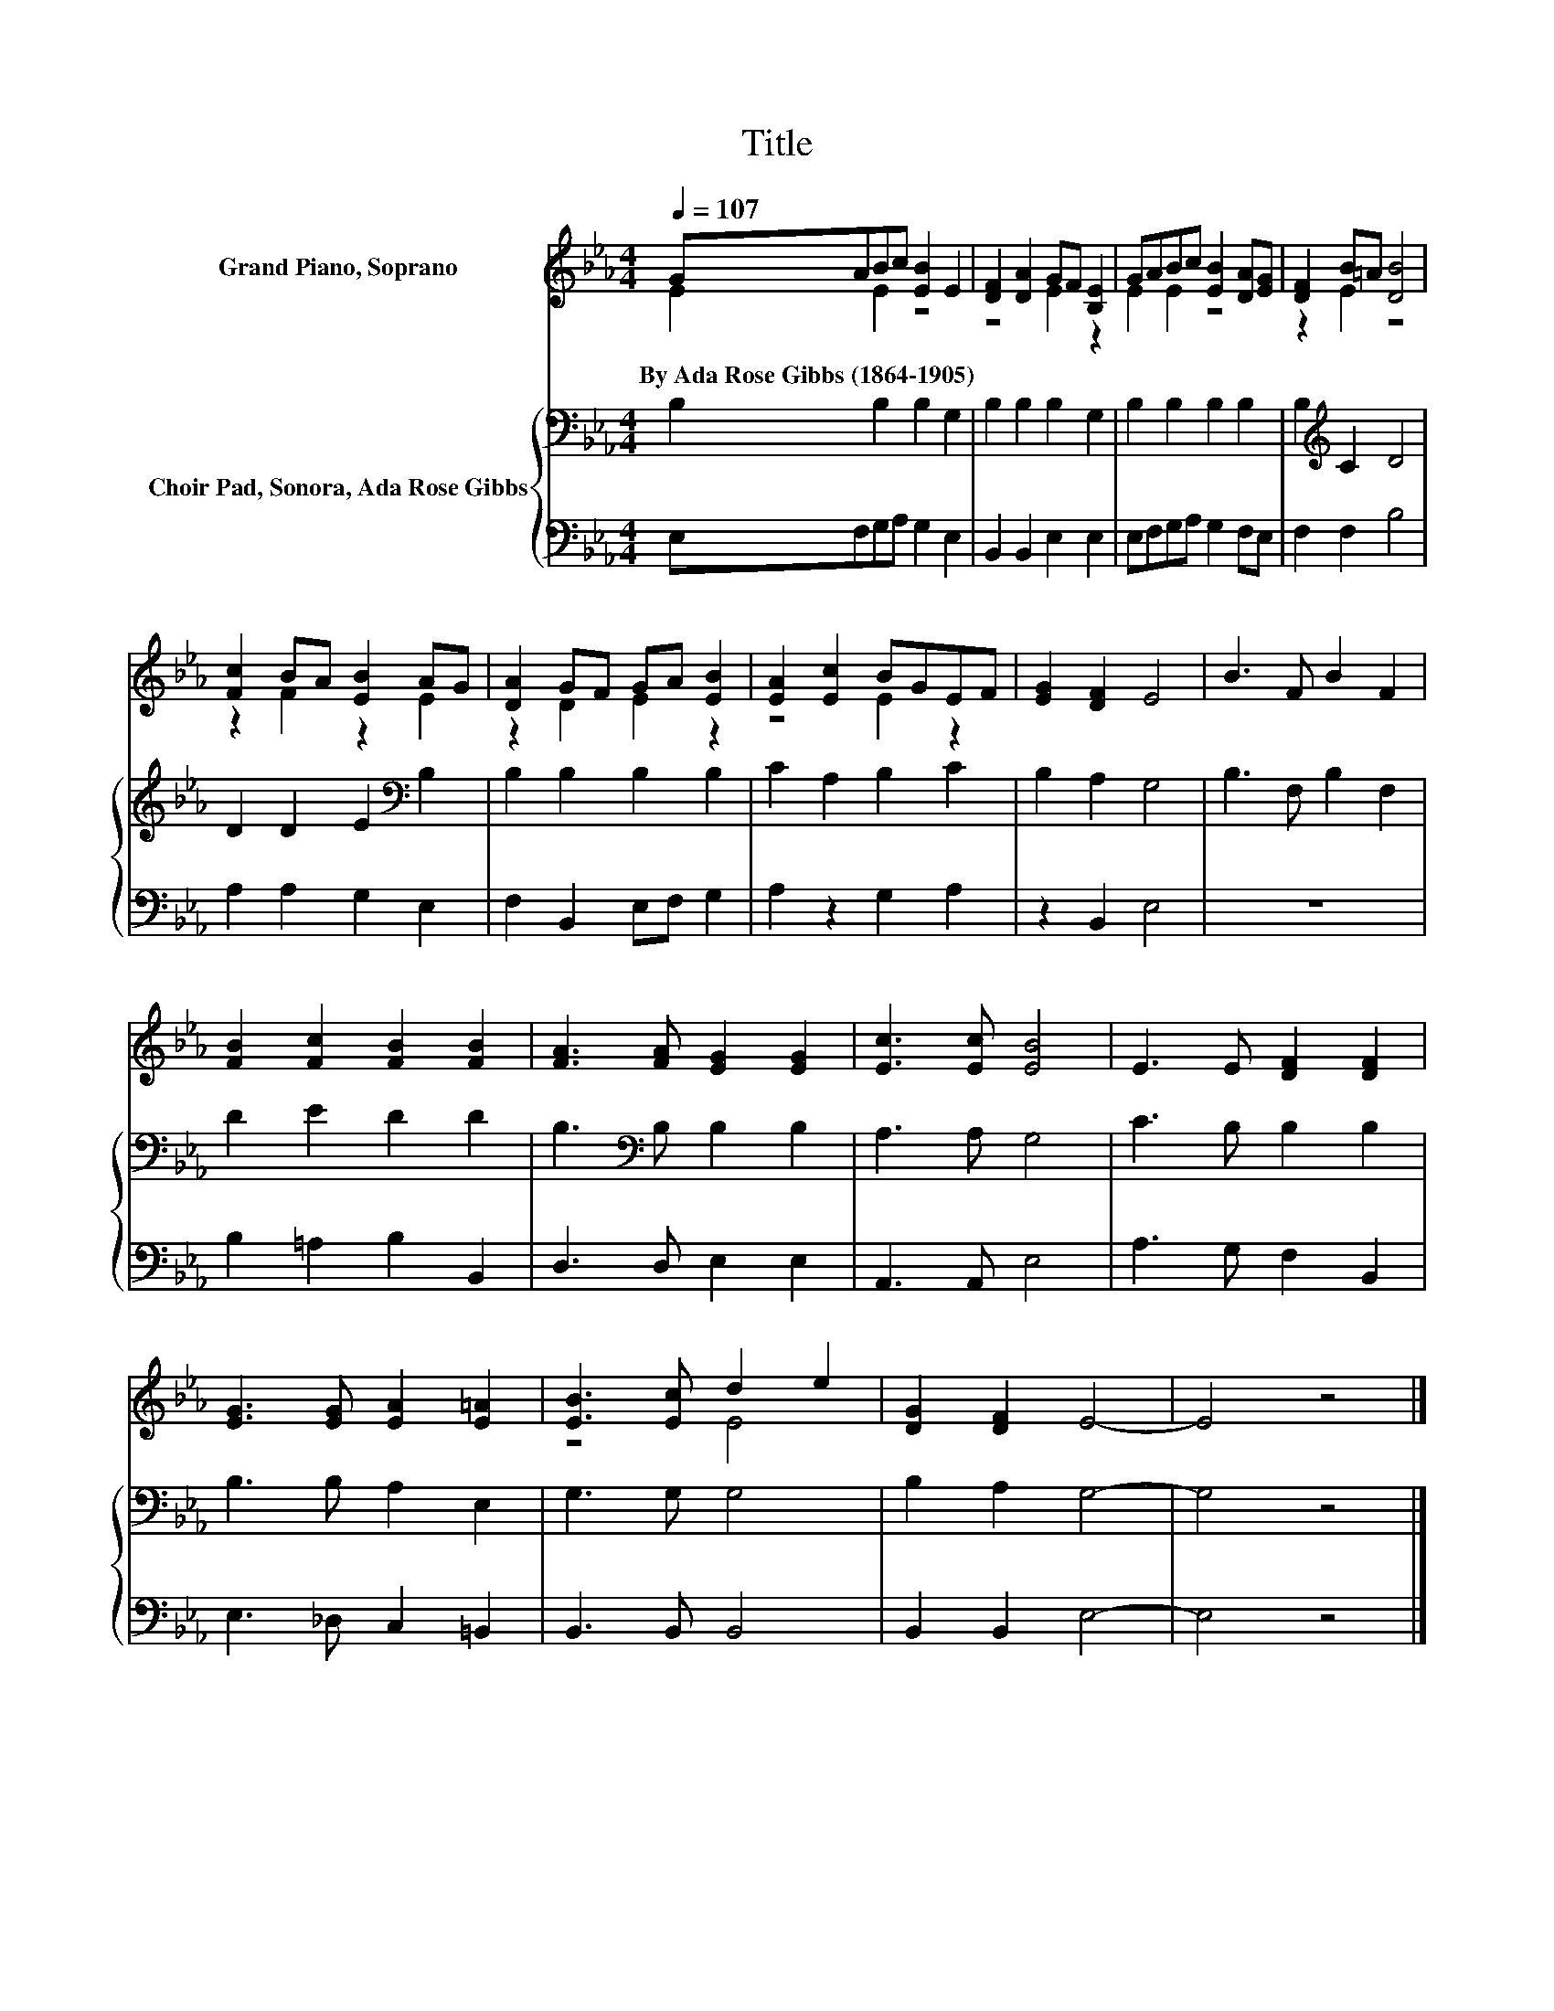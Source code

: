 X:1
T:Title
%%score ( 1 2 ) { 3 | 4 }
L:1/8
Q:1/4=107
M:4/4
K:Eb
V:1 treble nm="Grand Piano, Soprano"
V:2 treble 
V:3 bass nm="Choir Pad, Sonora, Ada Rose Gibbs"
V:4 bass 
V:1
 GABc [EB]2 E2 | [DF]2 [DA]2 GF [B,E]2 | GABc [EB]2 [DA][EG] | [DF]2 B=A [DB]4 | %4
w: By~Ada~Rose~Gibbs~(1864\-1905) * * * * *||||
 [Fc]2 BA [EB]2 AG | [DA]2 GF GA [EB]2 | [EA]2 [Ec]2 BGEF | [EG]2 [DF]2 E4 | B3 F B2 F2 | %9
w: |||||
 [FB]2 [Fc]2 [FB]2 [FB]2 | [FA]3 [FA] [EG]2 [EG]2 | [Ec]3 [Ec] [EB]4 | E3 E [DF]2 [DF]2 | %13
w: ||||
 [EG]3 [EG] [EA]2 [E=A]2 | [EB]3 [Ec] d2 e2 | [DG]2 [DF]2 E4- | E4 z4 |] %17
w: ||||
V:2
 E2 E2 z4 | z4 E2 z2 | E2 E2 z4 | z2 E2 z4 | z2 F2 z2 E2 | z2 D2 E2 z2 | z4 E2 z2 | x8 | x8 | x8 | %10
 x8 | x8 | x8 | x8 | z4 E4 | x8 | x8 |] %17
V:3
 B,2 B,2 B,2 G,2 | B,2 B,2 B,2 G,2 | B,2 B,2 B,2 B,2 | B,2[K:treble] C2 D4 | D2 D2 E2[K:bass] B,2 | %5
 B,2 B,2 B,2 B,2 | C2 A,2 B,2 C2 | B,2 A,2 G,4 | B,3 F, B,2 F,2 | D2 E2 D2 D2 | %10
 B,3[K:bass] B, B,2 B,2 | A,3 A, G,4 | C3 B, B,2 B,2 | B,3 B, A,2 E,2 | G,3 G, G,4 | B,2 A,2 G,4- | %16
 G,4 z4 |] %17
V:4
 E,F,G,A, G,2 E,2 | B,,2 B,,2 E,2 E,2 | E,F,G,A, G,2 F,E, | F,2 F,2 B,4 | A,2 A,2 G,2 E,2 | %5
 F,2 B,,2 E,F, G,2 | A,2 z2 G,2 A,2 | z2 B,,2 E,4 | z8 | B,2 =A,2 B,2 B,,2 | D,3 D, E,2 E,2 | %11
 A,,3 A,, E,4 | A,3 G, F,2 B,,2 | E,3 _D, C,2 =B,,2 | B,,3 B,, B,,4 | B,,2 B,,2 E,4- | E,4 z4 |] %17

